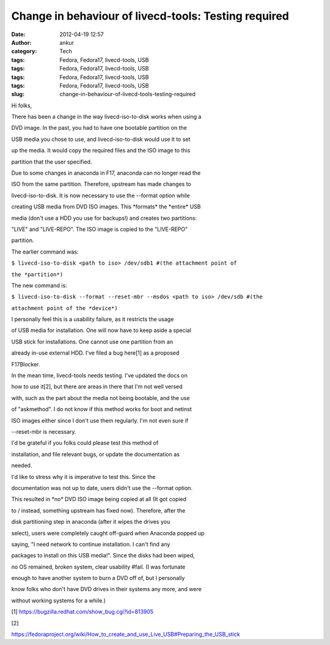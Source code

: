 Change in behaviour of livecd-tools: Testing required
#####################################################
:date: 2012-04-19 12:57
:author: ankur
:category: Tech
:tags: Fedora, Fedora17, livecd-tools, USB
:tags: Fedora, Fedora17, livecd-tools, USB
:tags: Fedora, Fedora17, livecd-tools, USB
:tags: Fedora, Fedora17, livecd-tools, USB
:slug: change-in-behaviour-of-livecd-tools-testing-required

.. raw:: html

   <div>

Hi folks,

.. raw:: html

   </div>

.. raw:: html

   <div>

.. raw:: html

   </div>

.. raw:: html

   <div>

There has been a change in the way livecd-iso-to-disk works when using a

.. raw:: html

   </div>

.. raw:: html

   <div>

DVD image. In the past, you had to have one bootable partition on the

.. raw:: html

   </div>

.. raw:: html

   <div>

USB media you chose to use, and livecd-iso-to-disk would use it to set

.. raw:: html

   </div>

.. raw:: html

   <div>

up the media. It would copy the required files and the ISO image to this

.. raw:: html

   </div>

.. raw:: html

   <div>

partition that the user specified. 

.. raw:: html

   </div>

.. raw:: html

   <div>

.. raw:: html

   </div>

.. raw:: html

   <div>

Due to some changes in anaconda in F17, anaconda can no longer read the

.. raw:: html

   </div>

.. raw:: html

   <div>

ISO from the same partition. Therefore, upstream has made changes to

.. raw:: html

   </div>

.. raw:: html

   <div>

livecd-iso-to-disk. It is now necessary to use the --format option while

.. raw:: html

   </div>

.. raw:: html

   <div>

creating USB media from DVD ISO images. This \*formats\* the \*entire\*
USB

.. raw:: html

   </div>

.. raw:: html

   <div>

media (don't use a HDD you use for backups!) and creates two partitions:

.. raw:: html

   </div>

.. raw:: html

   <div>

"LIVE" and "LIVE-REPO". The ISO image is copied to the "LIVE-REPO"

.. raw:: html

   </div>

.. raw:: html

   <div>

partition. 

.. raw:: html

   </div>

.. raw:: html

   <div>

.. raw:: html

   </div>

.. raw:: html

   <div>

The earlier command was:

.. raw:: html

   </div>

.. raw:: html

   <div>

``$ livecd-iso-to-disk <path to iso> /dev/sdb1 #(the attachment point of``

.. raw:: html

   </div>

.. raw:: html

   <div>

``the *partition*)``

.. raw:: html

   </div>

.. raw:: html

   <div>

.. raw:: html

   </div>

.. raw:: html

   <div>

The new command is:

.. raw:: html

   </div>

.. raw:: html

   <div>

``$ livecd-iso-to-disk --format --reset-mbr --msdos <path to iso> /dev/sdb #(the``

.. raw:: html

   </div>

.. raw:: html

   <div>

``attachment point of the *device*)``

.. raw:: html

   </div>

.. raw:: html

   <div>

.. raw:: html

   </div>

.. raw:: html

   <div>

I personally feel this is a usability failure, as it restricts the usage

.. raw:: html

   </div>

.. raw:: html

   <div>

of USB media for installation. One will now have to keep aside a special

.. raw:: html

   </div>

.. raw:: html

   <div>

USB stick for installations. One cannot use one partition from an

.. raw:: html

   </div>

.. raw:: html

   <div>

already in-use external HDD. I've filed a bug here[1] as a proposed

.. raw:: html

   </div>

.. raw:: html

   <div>

F17Blocker. 

.. raw:: html

   </div>

.. raw:: html

   <div>

.. raw:: html

   </div>

.. raw:: html

   <div>

In the mean time, livecd-tools needs testing. I've updated the docs on

.. raw:: html

   </div>

.. raw:: html

   <div>

how to use it[2], but there are areas in there that I'm not well versed

.. raw:: html

   </div>

.. raw:: html

   <div>

with, such as the part about the media not being bootable, and the use

.. raw:: html

   </div>

.. raw:: html

   <div>

of "askmethod". I do not know if this method works for boot and netinst

.. raw:: html

   </div>

.. raw:: html

   <div>

ISO images either since I don't use them regularly. I'm not even sure if

.. raw:: html

   </div>

.. raw:: html

   <div>

--reset-mbr is necessary.

.. raw:: html

   </div>

.. raw:: html

   <div>

.. raw:: html

   </div>

.. raw:: html

   <div>

I'd be grateful if you folks could please test this method of

.. raw:: html

   </div>

.. raw:: html

   <div>

installation, and file relevant bugs, or update the documentation as

.. raw:: html

   </div>

.. raw:: html

   <div>

needed. 

.. raw:: html

   </div>

.. raw:: html

   <div>

.. raw:: html

   </div>

.. raw:: html

   <div>

I'd like to stress why it is imperative to test this. Since the

.. raw:: html

   </div>

.. raw:: html

   <div>

documentation was not up to date, users didn't use the --format option.

.. raw:: html

   </div>

.. raw:: html

   <div>

This resulted in \*no\* DVD ISO image being copied at all (It got copied

.. raw:: html

   </div>

.. raw:: html

   <div>

to / instead, something upstream has fixed now). Therefore, after the

.. raw:: html

   </div>

.. raw:: html

   <div>

disk partitioning step in anaconda (after it wipes the drives you

.. raw:: html

   </div>

.. raw:: html

   <div>

select), users were completely caught off-guard when Anaconda popped up

.. raw:: html

   </div>

.. raw:: html

   <div>

saying, "I need network to continue installation. I can't find any

.. raw:: html

   </div>

.. raw:: html

   <div>

packages to install on this USB media!". Since the disks had been wiped,

.. raw:: html

   </div>

.. raw:: html

   <div>

no OS remained, broken system, clear usability #fail. (I was fortunate

.. raw:: html

   </div>

.. raw:: html

   <div>

enough to have another system to burn a DVD off of, but I personally

.. raw:: html

   </div>

.. raw:: html

   <div>

know folks who don't have DVD drives in their systems any more, and were

.. raw:: html

   </div>

.. raw:: html

   <div>

without working systems for a while.)

.. raw:: html

   </div>

.. raw:: html

   <div>

.. raw:: html

   </div>

.. raw:: html

   <div>

[1] https://bugzilla.redhat.com/show_bug.cgi?id=813905

.. raw:: html

   </div>

.. raw:: html

   <div>

[2]

.. raw:: html

   </div>

.. raw:: html

   <div>

https://fedoraproject.org/wiki/How_to_create_and_use_Live_USB#Preparing_the_USB_stick

.. raw:: html

   </div>

.. raw:: html

   <div>

.. raw:: html

   </div>

